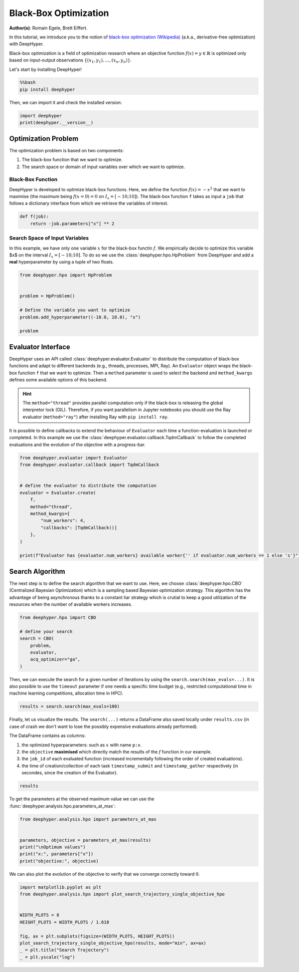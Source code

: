 
.. DO NOT EDIT.
.. THIS FILE WAS AUTOMATICALLY GENERATED BY SPHINX-GALLERY.
.. TO MAKE CHANGES, EDIT THE SOURCE PYTHON FILE:
.. "examples/examples_bbo/plot_black_box_optimization.py"
.. LINE NUMBERS ARE GIVEN BELOW.

.. only:: html

    .. note::
        :class: sphx-glr-download-link-note

        :ref:`Go to the end <sphx_glr_download_examples_examples_bbo_plot_black_box_optimization.py>`
        to download the full example code.

.. rst-class:: sphx-glr-example-title

.. _sphx_glr_examples_examples_bbo_plot_black_box_optimization.py:


Black-Box Optimization
======================

**Author(s)**: Romain Egele, Brett Eiffert.

In this tutorial, we introduce you to the notion of `black-box optimization (Wikipedia) <https://en.wikipedia.org/wiki/Derivative-free_optimization>`_ (a.k.a., derivative-free optimization) with DeepHyper.

Black-box optimization is a field of optimization research where an objective function :math:`f(x) = y \in \mathbb{R}` is optimized only based on input-output observations :math:`\{ (x_1,y_1), \ldots, (x_n, y_n) \}`.
 
Let's start by installing DeepHyper!

.. GENERATED FROM PYTHON SOURCE LINES 15-19

.. code-block:: bash

    %%bash
    pip install deephyper

.. GENERATED FROM PYTHON SOURCE LINES 22-23

Then, we can import it and check the installed version:

.. GENERATED FROM PYTHON SOURCE LINES 23-27

.. code-block:: Python


    import deephyper
    print(deephyper.__version__)





.. rst-class:: sphx-glr-script-out

 .. code-block:: none

    0.9.3




.. GENERATED FROM PYTHON SOURCE LINES 28-41

Optimization Problem
--------------------

The optimization problem is based  on two components:

1. The black-box function that we want to optimize.
2. The search space or domain of input variables over which we want to optimize.

Black-Box Function
~~~~~~~~~~~~~~~~~~

DeepHyper is developed to optimize black-box functions.
Here, we define the function :math:`f(x) = - x ^ 2` that we want to maximise (the maximum being :math:`f(x=0) = 0` on :math:`I_x = [-10;10]`). The black-box function ``f`` takes as input a ``job`` that follows a dictionary interface from which we retrieve the variables of interest.

.. GENERATED FROM PYTHON SOURCE LINES 43-46

.. code-block:: Python

    def f(job):
        return -job.parameters["x"] ** 2








.. GENERATED FROM PYTHON SOURCE LINES 47-51

Search Space of Input Variables
~~~~~~~~~~~~~~~~~~~~~~~~~~~~~~~

In this example, we have only one variable :math:`x` for the black-box functin :math:`f`. We empirically decide to optimize this variable $x$ on the interval :math:`I_x = [-10;10]`. To do so we use the :class:`deephyper.hpo.HpProblem` from DeepHyper and add a **real** hyperparameter by using a tuple of two floats.

.. GENERATED FROM PYTHON SOURCE LINES 53-63

.. code-block:: Python

    from deephyper.hpo import HpProblem


    problem = HpProblem()

    # Define the variable you want to optimize
    problem.add_hyperparameter((-10.0, 10.0), "x")

    problem





.. rst-class:: sphx-glr-script-out

 .. code-block:: none


    Configuration space object:
      Hyperparameters:
        x, Type: UniformFloat, Range: [-10.0, 10.0], Default: 0.0




.. GENERATED FROM PYTHON SOURCE LINES 64-73

Evaluator Interface
-------------------

DeepHyper uses an API called :class:`deephyper.evaluator.Evaluator` to distribute the computation of black-box functions and adapt to different backends (e.g., threads, processes, MPI, Ray). An ``Evaluator`` object wraps the black-box function ``f`` that we want to optimize. Then a ``method`` parameter is used to select the backend and ``method_kwargs`` defines some available options of this backend.


.. hint:: The ``method="thread"`` provides parallel computation only if the black-box is releasing the global interpretor lock (GIL). Therefore, if you want parallelism in Jupyter notebooks you should use the Ray evaluator (``method="ray"``) after installing Ray with ``pip install ray``.

It is possible to define callbacks to extend the behaviour of ``Evaluator`` each time a function-evaluation is launched or completed. In this example we use the :class:`deephyper.evaluator.callback.TqdmCallback` to follow the completed evaluations and the evolution of the objective with a progress-bar.

.. GENERATED FROM PYTHON SOURCE LINES 73-90

.. code-block:: Python


    from deephyper.evaluator import Evaluator
    from deephyper.evaluator.callback import TqdmCallback


    # define the evaluator to distribute the computation
    evaluator = Evaluator.create(
        f,
        method="thread",
        method_kwargs={
            "num_workers": 4,
            "callbacks": [TqdmCallback()]
        },
    )

    print(f"Evaluator has {evaluator.num_workers} available worker{'' if evaluator.num_workers == 1 else 's'}")





.. rst-class:: sphx-glr-script-out

 .. code-block:: none

    Evaluator has 4 available workers




.. GENERATED FROM PYTHON SOURCE LINES 91-95

Search Algorithm
----------------

The next step is to define the search algorithm that we want to use. Here, we choose :class:`deephyper.hpo.CBO` (Centralized Bayesian Optimization) which is a sampling based Bayesian optimization strategy. This algorithm has the advantage of being asynchronous thanks to a constant liar strategy which is crutial to keep a good utilization of the resources when the number of available workers increases.

.. GENERATED FROM PYTHON SOURCE LINES 95-105

.. code-block:: Python


    from deephyper.hpo import CBO

    # define your search
    search = CBO(
        problem,
        evaluator,
        acq_optimizer="ga",
    )





.. rst-class:: sphx-glr-script-out

 .. code-block:: none

    WARNING:root:Results file already exists, it will be renamed to /Users/romainegele/Documents/DeepHyper/deephyper/examples/examples_bbo/results_20250324-091742.csv




.. GENERATED FROM PYTHON SOURCE LINES 106-107

Then, we can execute the search for a given number of iterations by using the ``search.search(max_evals=...)``. It is also possible to use the ``timeout`` parameter if one needs a specific time budget (e.g., restricted computational time in machine learning competitions, allocation time in HPC).

.. GENERATED FROM PYTHON SOURCE LINES 109-111

.. code-block:: Python

    results = search.search(max_evals=100)





.. rst-class:: sphx-glr-script-out

 .. code-block:: none

      0%|          | 0/100 [00:00<?, ?it/s]      1%|          | 1/100 [00:00<00:00, 4563.99it/s, failures=0, objective=-19.1]      2%|▏         | 2/100 [00:00<00:00, 3184.74it/s, failures=0, objective=-1.19]      3%|▎         | 3/100 [00:00<00:00, 4212.56it/s, failures=0, objective=-1.19]      4%|▍         | 4/100 [00:00<00:00, 5166.99it/s, failures=0, objective=-1.19]      5%|▌         | 5/100 [00:00<00:18,  5.24it/s, failures=0, objective=-1.19]        5%|▌         | 5/100 [00:00<00:18,  5.24it/s, failures=0, objective=-1.19]      6%|▌         | 6/100 [00:00<00:17,  5.24it/s, failures=0, objective=-1.19]      7%|▋         | 7/100 [00:00<00:17,  5.24it/s, failures=0, objective=-1.19]      8%|▊         | 8/100 [00:00<00:17,  5.24it/s, failures=0, objective=-1.19]      9%|▉         | 9/100 [00:01<00:18,  4.97it/s, failures=0, objective=-1.19]      9%|▉         | 9/100 [00:01<00:18,  4.97it/s, failures=0, objective=-1.19]     10%|█         | 10/100 [00:01<00:18,  4.97it/s, failures=0, objective=-1.19]     11%|█         | 11/100 [00:01<00:17,  4.97it/s, failures=0, objective=-1.19]     12%|█▏        | 12/100 [00:01<00:17,  4.97it/s, failures=0, objective=-1.19]min_impurity_decrease updated: 0.001
     13%|█▎        | 13/100 [00:02<00:18,  4.72it/s, failures=0, objective=-1.19]     13%|█▎        | 13/100 [00:02<00:18,  4.72it/s, failures=0, objective=-0.983]     14%|█▍        | 14/100 [00:02<00:18,  4.72it/s, failures=0, objective=-0.746]     15%|█▌        | 15/100 [00:02<00:18,  4.72it/s, failures=0, objective=-0.746]     16%|█▌        | 16/100 [00:02<00:17,  4.72it/s, failures=0, objective=-0.278]     17%|█▋        | 17/100 [00:03<00:17,  4.73it/s, failures=0, objective=-0.278]     17%|█▋        | 17/100 [00:03<00:17,  4.73it/s, failures=0, objective=-0.278]     18%|█▊        | 18/100 [00:03<00:17,  4.73it/s, failures=0, objective=-0.278]     19%|█▉        | 19/100 [00:03<00:17,  4.73it/s, failures=0, objective=-0.278]     20%|██        | 20/100 [00:03<00:16,  4.73it/s, failures=0, objective=-0.278]     21%|██        | 21/100 [00:04<00:17,  4.59it/s, failures=0, objective=-0.278]     21%|██        | 21/100 [00:04<00:17,  4.59it/s, failures=0, objective=-0.173]     22%|██▏       | 22/100 [00:04<00:17,  4.59it/s, failures=0, objective=-0.0164]     23%|██▎       | 23/100 [00:04<00:16,  4.59it/s, failures=0, objective=-0.0164]     24%|██▍       | 24/100 [00:04<00:16,  4.59it/s, failures=0, objective=-0.0164]     25%|██▌       | 25/100 [00:05<00:16,  4.51it/s, failures=0, objective=-0.0164]     25%|██▌       | 25/100 [00:05<00:16,  4.51it/s, failures=0, objective=-0.0164]     26%|██▌       | 26/100 [00:05<00:16,  4.51it/s, failures=0, objective=-0.0164]     27%|██▋       | 27/100 [00:05<00:16,  4.51it/s, failures=0, objective=-0.0164]     28%|██▊       | 28/100 [00:05<00:15,  4.51it/s, failures=0, objective=-0.0164]     29%|██▉       | 29/100 [00:06<00:15,  4.57it/s, failures=0, objective=-0.0164]     29%|██▉       | 29/100 [00:06<00:15,  4.57it/s, failures=0, objective=-0.0147]     30%|███       | 30/100 [00:06<00:15,  4.57it/s, failures=0, objective=-0.0146]     31%|███       | 31/100 [00:06<00:15,  4.57it/s, failures=0, objective=-0.0146]     32%|███▏      | 32/100 [00:06<00:14,  4.57it/s, failures=0, objective=-4.82e-5]     33%|███▎      | 33/100 [00:07<00:14,  4.50it/s, failures=0, objective=-4.82e-5]     33%|███▎      | 33/100 [00:07<00:14,  4.50it/s, failures=0, objective=-4.82e-5]     34%|███▍      | 34/100 [00:07<00:14,  4.50it/s, failures=0, objective=-4.82e-5]     35%|███▌      | 35/100 [00:07<00:14,  4.50it/s, failures=0, objective=-4.82e-5]     36%|███▌      | 36/100 [00:07<00:14,  4.50it/s, failures=0, objective=-4.82e-5]     37%|███▋      | 37/100 [00:07<00:13,  4.58it/s, failures=0, objective=-4.82e-5]     37%|███▋      | 37/100 [00:07<00:13,  4.58it/s, failures=0, objective=-4.82e-5]     38%|███▊      | 38/100 [00:07<00:13,  4.58it/s, failures=0, objective=-4.82e-5]     39%|███▉      | 39/100 [00:07<00:13,  4.58it/s, failures=0, objective=-4.82e-5]     40%|████      | 40/100 [00:07<00:13,  4.58it/s, failures=0, objective=-4.82e-5]     41%|████      | 41/100 [00:08<00:13,  4.51it/s, failures=0, objective=-4.82e-5]     41%|████      | 41/100 [00:08<00:13,  4.51it/s, failures=0, objective=-4.82e-5]     42%|████▏     | 42/100 [00:08<00:12,  4.51it/s, failures=0, objective=-4.82e-5]     43%|████▎     | 43/100 [00:08<00:12,  4.51it/s, failures=0, objective=-4.82e-5]     44%|████▍     | 44/100 [00:08<00:12,  4.51it/s, failures=0, objective=-4.82e-5]     45%|████▌     | 45/100 [00:09<00:12,  4.54it/s, failures=0, objective=-4.82e-5]     45%|████▌     | 45/100 [00:09<00:12,  4.54it/s, failures=0, objective=-4.82e-5]     46%|████▌     | 46/100 [00:09<00:11,  4.54it/s, failures=0, objective=-4.82e-5]     47%|████▋     | 47/100 [00:09<00:11,  4.54it/s, failures=0, objective=-4.82e-5]     48%|████▊     | 48/100 [00:09<00:11,  4.54it/s, failures=0, objective=-4.82e-5]     49%|████▉     | 49/100 [00:10<00:11,  4.50it/s, failures=0, objective=-4.82e-5]     49%|████▉     | 49/100 [00:10<00:11,  4.50it/s, failures=0, objective=-4.82e-5]     50%|█████     | 50/100 [00:10<00:11,  4.50it/s, failures=0, objective=-4.82e-5]     51%|█████     | 51/100 [00:10<00:10,  4.50it/s, failures=0, objective=-4.82e-5]     52%|█████▏    | 52/100 [00:10<00:10,  4.50it/s, failures=0, objective=-4.82e-5]     53%|█████▎    | 53/100 [00:11<00:10,  4.56it/s, failures=0, objective=-4.82e-5]     53%|█████▎    | 53/100 [00:11<00:10,  4.56it/s, failures=0, objective=-4.82e-5]     54%|█████▍    | 54/100 [00:11<00:10,  4.56it/s, failures=0, objective=-4.82e-5]     55%|█████▌    | 55/100 [00:11<00:09,  4.56it/s, failures=0, objective=-4.82e-5]     56%|█████▌    | 56/100 [00:11<00:09,  4.56it/s, failures=0, objective=-4.82e-5]     57%|█████▋    | 57/100 [00:12<00:09,  4.62it/s, failures=0, objective=-4.82e-5]     57%|█████▋    | 57/100 [00:12<00:09,  4.62it/s, failures=0, objective=-4.82e-5]     58%|█████▊    | 58/100 [00:12<00:09,  4.62it/s, failures=0, objective=-4.82e-5]     59%|█████▉    | 59/100 [00:12<00:08,  4.62it/s, failures=0, objective=-4.82e-5]     60%|██████    | 60/100 [00:12<00:08,  4.62it/s, failures=0, objective=-4.82e-5]min_impurity_decrease updated: 0.0002
     61%|██████    | 61/100 [00:13<00:08,  4.54it/s, failures=0, objective=-4.82e-5]     61%|██████    | 61/100 [00:13<00:08,  4.54it/s, failures=0, objective=-4.82e-5]     62%|██████▏   | 62/100 [00:13<00:08,  4.54it/s, failures=0, objective=-4.82e-5]     63%|██████▎   | 63/100 [00:13<00:08,  4.54it/s, failures=0, objective=-4.82e-5]     64%|██████▍   | 64/100 [00:13<00:07,  4.54it/s, failures=0, objective=-4.82e-5]     65%|██████▌   | 65/100 [00:14<00:07,  4.60it/s, failures=0, objective=-4.82e-5]     65%|██████▌   | 65/100 [00:14<00:07,  4.60it/s, failures=0, objective=-4.82e-5]     66%|██████▌   | 66/100 [00:14<00:07,  4.60it/s, failures=0, objective=-4.82e-5]     67%|██████▋   | 67/100 [00:14<00:07,  4.60it/s, failures=0, objective=-4.82e-5]     68%|██████▊   | 68/100 [00:14<00:06,  4.60it/s, failures=0, objective=-4.82e-5]     69%|██████▉   | 69/100 [00:15<00:06,  4.53it/s, failures=0, objective=-4.82e-5]     69%|██████▉   | 69/100 [00:15<00:06,  4.53it/s, failures=0, objective=-1.85e-5]     70%|███████   | 70/100 [00:15<00:06,  4.53it/s, failures=0, objective=-1.85e-5]     71%|███████   | 71/100 [00:15<00:06,  4.53it/s, failures=0, objective=-1.85e-5]     72%|███████▏  | 72/100 [00:15<00:06,  4.53it/s, failures=0, objective=-1.85e-5]     73%|███████▎  | 73/100 [00:15<00:05,  4.58it/s, failures=0, objective=-1.85e-5]     73%|███████▎  | 73/100 [00:15<00:05,  4.58it/s, failures=0, objective=-1.85e-5]     74%|███████▍  | 74/100 [00:15<00:05,  4.58it/s, failures=0, objective=-1.85e-5]     75%|███████▌  | 75/100 [00:15<00:05,  4.58it/s, failures=0, objective=-1.85e-5]     76%|███████▌  | 76/100 [00:15<00:05,  4.58it/s, failures=0, objective=-1.85e-5]     77%|███████▋  | 77/100 [00:16<00:05,  4.50it/s, failures=0, objective=-1.85e-5]     77%|███████▋  | 77/100 [00:16<00:05,  4.50it/s, failures=0, objective=-1.85e-5]     78%|███████▊  | 78/100 [00:16<00:04,  4.50it/s, failures=0, objective=-1.85e-5]     79%|███████▉  | 79/100 [00:16<00:04,  4.50it/s, failures=0, objective=-1.85e-5]     80%|████████  | 80/100 [00:16<00:04,  4.50it/s, failures=0, objective=-1.85e-5]     81%|████████  | 81/100 [00:17<00:04,  4.57it/s, failures=0, objective=-1.85e-5]     81%|████████  | 81/100 [00:17<00:04,  4.57it/s, failures=0, objective=-1.85e-5]     82%|████████▏ | 82/100 [00:17<00:03,  4.57it/s, failures=0, objective=-1.85e-5]     83%|████████▎ | 83/100 [00:17<00:03,  4.57it/s, failures=0, objective=-1.85e-5]     84%|████████▍ | 84/100 [00:17<00:03,  4.57it/s, failures=0, objective=-1.85e-5]min_impurity_decrease updated: 4e-05
     85%|████████▌ | 85/100 [00:18<00:03,  4.49it/s, failures=0, objective=-1.85e-5]     85%|████████▌ | 85/100 [00:18<00:03,  4.49it/s, failures=0, objective=-1.85e-5]     86%|████████▌ | 86/100 [00:18<00:03,  4.49it/s, failures=0, objective=-1.85e-5]     87%|████████▋ | 87/100 [00:18<00:02,  4.49it/s, failures=0, objective=-1.85e-5]     88%|████████▊ | 88/100 [00:18<00:02,  4.49it/s, failures=0, objective=-1.85e-5]     89%|████████▉ | 89/100 [00:19<00:02,  4.57it/s, failures=0, objective=-1.85e-5]     89%|████████▉ | 89/100 [00:19<00:02,  4.57it/s, failures=0, objective=-1.85e-5]     90%|█████████ | 90/100 [00:19<00:02,  4.57it/s, failures=0, objective=-1.85e-5]     91%|█████████ | 91/100 [00:19<00:01,  4.57it/s, failures=0, objective=-1.85e-5]     92%|█████████▏| 92/100 [00:19<00:01,  4.57it/s, failures=0, objective=-1.85e-5]     93%|█████████▎| 93/100 [00:20<00:01,  4.50it/s, failures=0, objective=-1.85e-5]     93%|█████████▎| 93/100 [00:20<00:01,  4.50it/s, failures=0, objective=-1.85e-5]     94%|█████████▍| 94/100 [00:20<00:01,  4.50it/s, failures=0, objective=-1.85e-5]     95%|█████████▌| 95/100 [00:20<00:01,  4.50it/s, failures=0, objective=-1.85e-5]     96%|█████████▌| 96/100 [00:20<00:00,  4.50it/s, failures=0, objective=-1.85e-5]     97%|█████████▋| 97/100 [00:21<00:00,  4.57it/s, failures=0, objective=-1.85e-5]     97%|█████████▋| 97/100 [00:21<00:00,  4.57it/s, failures=0, objective=-1.85e-5]     98%|█████████▊| 98/100 [00:21<00:00,  4.57it/s, failures=0, objective=-1.85e-5]     99%|█████████▉| 99/100 [00:21<00:00,  4.57it/s, failures=0, objective=-1.85e-5]    100%|██████████| 100/100 [00:21<00:00,  4.57it/s, failures=0, objective=-1.85e-5]



.. GENERATED FROM PYTHON SOURCE LINES 112-120

Finally, let us visualize the results. The ``search(...)`` returns a DataFrame also saved locally under ``results.csv`` (in case of crash we don't want to lose the possibly expensive evaluations already performed).

The DataFrame contains as columns:

1. the optimized hyperparameters: such as :math:`x` with name ``p:x``.
2. the ``objective`` **maximised** which directly match the results of the :math:`f` function in our example.
3. the ``job_id`` of each evaluated function (increased incrementally following the order of created evaluations).
4. the time of creation/collection of each task ``timestamp_submit`` and ``timestamp_gather`` respectively (in secondes, since the creation of the Evaluator).

.. GENERATED FROM PYTHON SOURCE LINES 122-124

.. code-block:: Python

    results






.. raw:: html

    <div class="output_subarea output_html rendered_html output_result">
    <div>
    <style scoped>
        .dataframe tbody tr th:only-of-type {
            vertical-align: middle;
        }

        .dataframe tbody tr th {
            vertical-align: top;
        }

        .dataframe thead th {
            text-align: right;
        }
    </style>
    <table border="1" class="dataframe">
      <thead>
        <tr style="text-align: right;">
          <th></th>
          <th>p:x</th>
          <th>objective</th>
          <th>job_id</th>
          <th>job_status</th>
          <th>m:timestamp_submit</th>
          <th>m:timestamp_gather</th>
        </tr>
      </thead>
      <tbody>
        <tr>
          <th>0</th>
          <td>-4.375545</td>
          <td>-19.145392</td>
          <td>0</td>
          <td>DONE</td>
          <td>0.008249</td>
          <td>0.008734</td>
        </tr>
        <tr>
          <th>1</th>
          <td>1.090036</td>
          <td>-1.188179</td>
          <td>1</td>
          <td>DONE</td>
          <td>0.008265</td>
          <td>0.015338</td>
        </tr>
        <tr>
          <th>2</th>
          <td>9.009590</td>
          <td>-81.172715</td>
          <td>2</td>
          <td>DONE</td>
          <td>0.008272</td>
          <td>0.015476</td>
        </tr>
        <tr>
          <th>3</th>
          <td>8.568972</td>
          <td>-73.427281</td>
          <td>3</td>
          <td>DONE</td>
          <td>0.008276</td>
          <td>0.015541</td>
        </tr>
        <tr>
          <th>4</th>
          <td>2.919459</td>
          <td>-8.523240</td>
          <td>5</td>
          <td>DONE</td>
          <td>0.969010</td>
          <td>0.969412</td>
        </tr>
        <tr>
          <th>...</th>
          <td>...</td>
          <td>...</td>
          <td>...</td>
          <td>...</td>
          <td>...</td>
          <td>...</td>
        </tr>
        <tr>
          <th>95</th>
          <td>0.120686</td>
          <td>-0.014565</td>
          <td>93</td>
          <td>DONE</td>
          <td>20.369269</td>
          <td>20.369850</td>
        </tr>
        <tr>
          <th>96</th>
          <td>0.127925</td>
          <td>-0.016365</td>
          <td>99</td>
          <td>DONE</td>
          <td>21.212798</td>
          <td>21.213076</td>
        </tr>
        <tr>
          <th>97</th>
          <td>0.135909</td>
          <td>-0.018471</td>
          <td>96</td>
          <td>DONE</td>
          <td>21.212777</td>
          <td>21.213264</td>
        </tr>
        <tr>
          <th>98</th>
          <td>0.128395</td>
          <td>-0.016485</td>
          <td>98</td>
          <td>DONE</td>
          <td>21.212795</td>
          <td>21.213325</td>
        </tr>
        <tr>
          <th>99</th>
          <td>0.134130</td>
          <td>-0.017991</td>
          <td>97</td>
          <td>DONE</td>
          <td>21.212791</td>
          <td>21.213377</td>
        </tr>
      </tbody>
    </table>
    <p>100 rows × 6 columns</p>
    </div>
    </div>
    <br />
    <br />

.. GENERATED FROM PYTHON SOURCE LINES 125-126

To get the parameters at the observed maximum value we can use the :func:`deephyper.analysis.hpo.parameters_at_max`:

.. GENERATED FROM PYTHON SOURCE LINES 126-135

.. code-block:: Python


    from deephyper.analysis.hpo import parameters_at_max


    parameters, objective = parameters_at_max(results)
    print("\nOptimum values")
    print("x:", parameters["x"])
    print("objective:", objective)





.. rst-class:: sphx-glr-script-out

 .. code-block:: none


    Optimum values
    x: -0.0042995960267848
    objective: -1.848652599354423e-05




.. GENERATED FROM PYTHON SOURCE LINES 136-137

We can also plot the evolution of the objective to verify that we converge correctly toward :math:`0`.

.. GENERATED FROM PYTHON SOURCE LINES 137-149

.. code-block:: Python


    import matplotlib.pyplot as plt
    from deephyper.analysis.hpo import plot_search_trajectory_single_objective_hpo


    WIDTH_PLOTS = 8
    HEIGHT_PLOTS = WIDTH_PLOTS / 1.618

    fig, ax = plt.subplots(figsize=(WIDTH_PLOTS, HEIGHT_PLOTS))
    plot_search_trajectory_single_objective_hpo(results, mode="min", ax=ax)
    _ = plt.title("Search Trajectory")
    _ = plt.yscale("log")



.. image-sg:: /examples/examples_bbo/images/sphx_glr_plot_black_box_optimization_001.png
   :alt: Search Trajectory
   :srcset: /examples/examples_bbo/images/sphx_glr_plot_black_box_optimization_001.png
   :class: sphx-glr-single-img






.. rst-class:: sphx-glr-timing

   **Total running time of the script:** (0 minutes 23.380 seconds)


.. _sphx_glr_download_examples_examples_bbo_plot_black_box_optimization.py:

.. only:: html

  .. container:: sphx-glr-footer sphx-glr-footer-example

    .. container:: sphx-glr-download sphx-glr-download-jupyter

      :download:`Download Jupyter notebook: plot_black_box_optimization.ipynb <plot_black_box_optimization.ipynb>`

    .. container:: sphx-glr-download sphx-glr-download-python

      :download:`Download Python source code: plot_black_box_optimization.py <plot_black_box_optimization.py>`

    .. container:: sphx-glr-download sphx-glr-download-zip

      :download:`Download zipped: plot_black_box_optimization.zip <plot_black_box_optimization.zip>`


.. only:: html

 .. rst-class:: sphx-glr-signature

    `Gallery generated by Sphinx-Gallery <https://sphinx-gallery.github.io>`_

